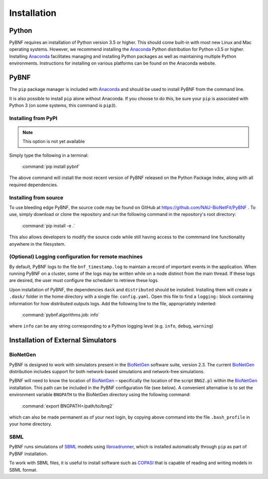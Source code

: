 Installation
============

Python
------

PyBNF requires an installation of Python version 3.5 or higher. This should come built-in with most new Linux and Mac
operating systems.  However, we recommend installing the `Anaconda`_ Python distribution for Python v3.5 or higher.
Installing `Anaconda`_ facilitates managing and installing Python packages as well as maintaining multiple Python
environments. Instructions for installing on various platforms can be found on the Anaconda website.

PyBNF
-----
The ``pip`` package manager is included with `Anaconda`_ and should be used to install PyBNF from the command line.

It is also possible to install ``pip`` alone without Anaconda. If you choose to do this, be sure your ``pip`` is associated with Python 3 (on some systems, this command is ``pip3``). 

Installing from PyPI
^^^^^^^^^^^^^^^^^^^^
.. note::
    This option is not yet available

Simply type the following in a terminal:

    :command:`pip install pybnf`

The above command will install the most recent version of PyBNF released on the Python Package Index, along with all required dependencies. 

Installing from source
^^^^^^^^^^^^^^^^^^^^^^
To use bleeding edge PyBNF, the source code may be found on GitHub at https://github.com/NAU-BioNetFit/PyBNF .  To use,
simply download or clone the repository and run the following command in the repository's root directory:

    :command:`pip install -e .`

This also allows developers to modify the source code while still having access to the commmand line functionality
anywhere in the filesystem.

(Optional) Logging configuration for remote machines
^^^^^^^^^^^^^^^^^^^^^^^^^^^^^^^^^^^^^^^^^^^^^^^^^^^^
By default, PyBNF logs to the file ``bnf_timestamp.log`` to maintain a record of important events in the application.
When running PyBNF on a cluster, some of the logs may be written while on a node distinct from the main thread. If
these logs are desired, the user must configure the scheduler to retrieve these logs.

Upon installation of PyBNF, the dependencies ``dask`` and ``distributed`` should be installed. Installing them will
create a ``.dask/`` folder in the home directory with a single file: ``config.yaml``. Open this file to find a
``logging:`` block containing information for how distributed outputs logs. Add the following line to the file,
appropriately indented:

    :command:`pybnf.algorithms.job: info`

where ``info`` can be any string corresponding to a Python logging level (e.g. ``info``, ``debug``, ``warning``)

Installation of External Simulators
-----------------------------------

BioNetGen
^^^^^^^^^
PyBNF is designed to work with simulators present in the `BioNetGen`_ software suite, version 2.3. The current
`BioNetGen`_ distribution includes support for both network-based simulations and network-free simulations.

.. _set_bng_path:

PyBNF will need to know the location of `BioNetGen`_ – specifically the location of the script ``BNG2.pl`` within the
`BioNetGen`_ installation. This path can be included in the PyBNF configuration file (see below). A convenient alternative
is to set the environment variable ``BNGPATH`` to the BioNetGen directory using the following command:

    :command:`export BNGPATH=/path/to/bng2`

which can also be made permanent as of your next login, by copying above command into the file ``.bash_profile``
in your home directory.

SBML
^^^^
PyBNF runs simulations of `SBML`_ models using `libroadrunner`_, which is installed automatically through ``pip`` as part of 
PyBNF installation. 

To work with SBML files, it is useful to install software such as `COPASI`_ that is capable of reading and writing models in
SBML format. 


.. _Anaconda: https://www.anaconda.com/download
.. _BioNetGen: http://www.bionetgen.org
.. _SBML: http://sbml.org/
.. _libroadrunner: http://libroadrunner.org/
.. _COPASI: http://copasi.org/
